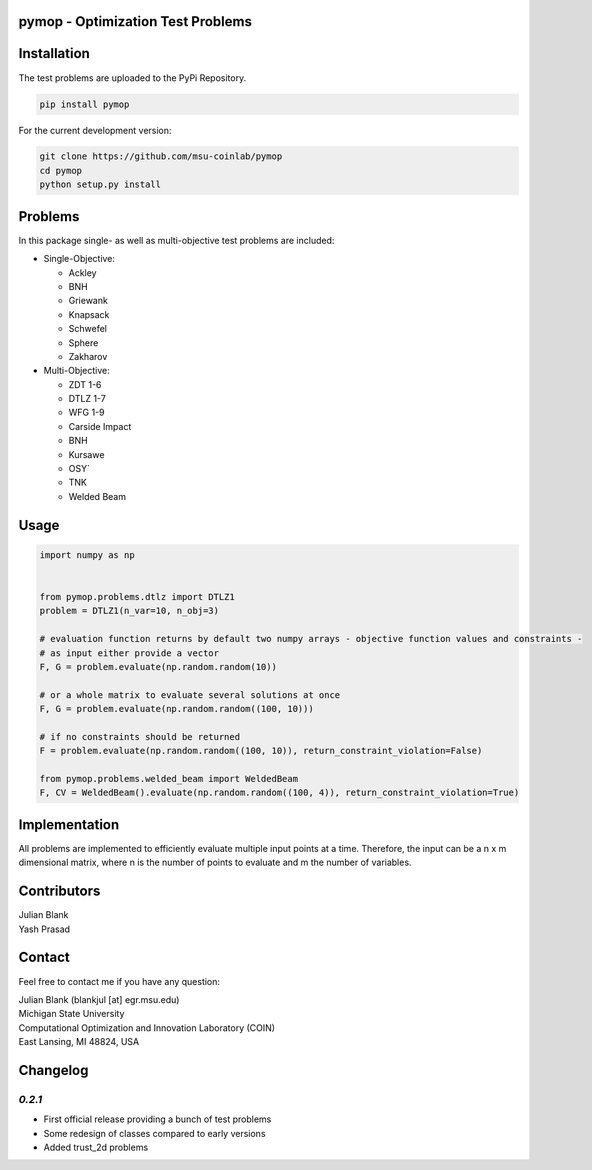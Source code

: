 pymop - Optimization Test Problems
==================================


Installation
==================================

The test problems are uploaded to the PyPi Repository.

.. code-block:: bash

    pip install pymop

For the current development version:

.. code-block:: bash

    git clone https://github.com/msu-coinlab/pymop
    cd pymop
    python setup.py install

Problems
==================================

In this package single- as well as multi-objective test problems are
included:


-  Single-Objective:

   -  Ackley
   -  BNH
   -  Griewank
   -  Knapsack
   -  Schwefel
   -  Sphere
   -  Zakharov

-  Multi-Objective:

   -  ZDT 1-6 
   -  DTLZ 1-7 
   -  WFG 1-9 
   -  Carside Impact
   -  BNH
   -  Kursawe
   -  OSY`
   -  TNK
   -  Welded Beam

Usage
==================================

.. code:: python

    
    import numpy as np


    from pymop.problems.dtlz import DTLZ1
    problem = DTLZ1(n_var=10, n_obj=3)

    # evaluation function returns by default two numpy arrays - objective function values and constraints -
    # as input either provide a vector
    F, G = problem.evaluate(np.random.random(10))

    # or a whole matrix to evaluate several solutions at once
    F, G = problem.evaluate(np.random.random((100, 10)))

    # if no constraints should be returned
    F = problem.evaluate(np.random.random((100, 10)), return_constraint_violation=False)

    from pymop.problems.welded_beam import WeldedBeam
    F, CV = WeldedBeam().evaluate(np.random.random((100, 4)), return_constraint_violation=True)


Implementation
==================================

All problems are implemented to efficiently evaluate multiple input
points at a time. Therefore, the input can be a n x m dimensional
matrix, where n is the number of points to evaluate and m the number of
variables.


Contributors
==================================
| Julian Blank
| Yash Prasad


Contact
==================================
Feel free to contact me if you have any question:

| Julian Blank (blankjul [at] egr.msu.edu)
| Michigan State University
| Computational Optimization and Innovation Laboratory (COIN)
| East Lansing, MI 48824, USA



Changelog
==================================
`0.2.1`
---------------------------------------

* First official release providing a bunch of test problems
* Some redesign of classes compared to early versions
* Added trust_2d problems

